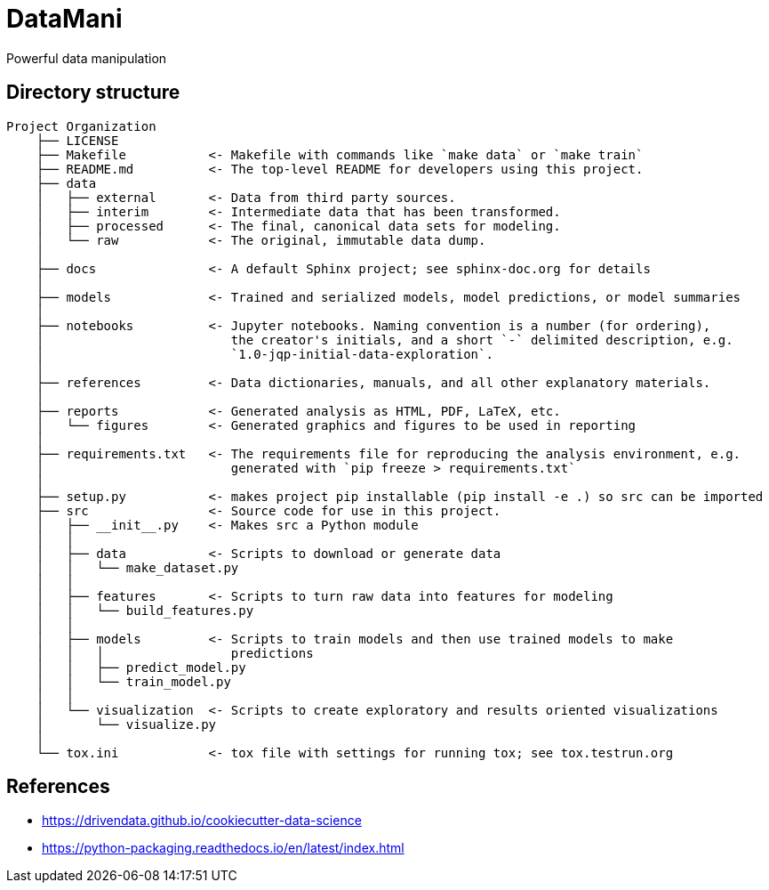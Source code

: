 = DataMani

:encoding: utf-8
:lang: en
:layout: docs
:toc:
:toc-placement!:

Powerful data manipulation

toc::[]

== Directory structure

[source]
----
Project Organization
    ├── LICENSE
    ├── Makefile           <- Makefile with commands like `make data` or `make train`
    ├── README.md          <- The top-level README for developers using this project.
    ├── data
    │   ├── external       <- Data from third party sources.
    │   ├── interim        <- Intermediate data that has been transformed.
    │   ├── processed      <- The final, canonical data sets for modeling.
    │   └── raw            <- The original, immutable data dump.
    │
    ├── docs               <- A default Sphinx project; see sphinx-doc.org for details
    │
    ├── models             <- Trained and serialized models, model predictions, or model summaries
    │
    ├── notebooks          <- Jupyter notebooks. Naming convention is a number (for ordering),
    │                         the creator's initials, and a short `-` delimited description, e.g.
    │                         `1.0-jqp-initial-data-exploration`.
    │
    ├── references         <- Data dictionaries, manuals, and all other explanatory materials.
    │
    ├── reports            <- Generated analysis as HTML, PDF, LaTeX, etc.
    │   └── figures        <- Generated graphics and figures to be used in reporting
    │
    ├── requirements.txt   <- The requirements file for reproducing the analysis environment, e.g.
    │                         generated with `pip freeze > requirements.txt`
    │
    ├── setup.py           <- makes project pip installable (pip install -e .) so src can be imported
    ├── src                <- Source code for use in this project.
    │   ├── __init__.py    <- Makes src a Python module
    │   │
    │   ├── data           <- Scripts to download or generate data
    │   │   └── make_dataset.py
    │   │
    │   ├── features       <- Scripts to turn raw data into features for modeling
    │   │   └── build_features.py
    │   │
    │   ├── models         <- Scripts to train models and then use trained models to make
    │   │   │                 predictions
    │   │   ├── predict_model.py
    │   │   └── train_model.py
    │   │
    │   └── visualization  <- Scripts to create exploratory and results oriented visualizations
    │       └── visualize.py
    │
    └── tox.ini            <- tox file with settings for running tox; see tox.testrun.org
----

== References
- https://drivendata.github.io/cookiecutter-data-science
- https://python-packaging.readthedocs.io/en/latest/index.html
